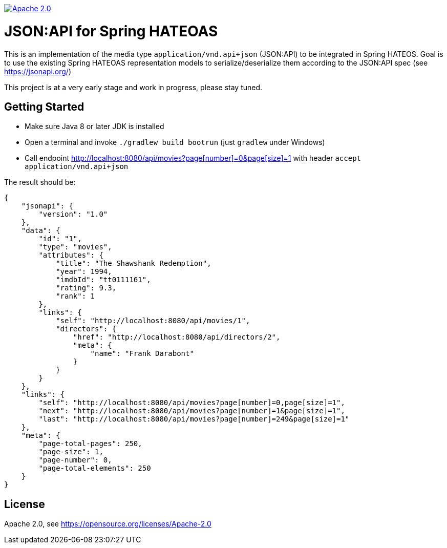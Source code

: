 image:https://img.shields.io/badge/License-Apache%202.0-blue.svg["Apache 2.0", link="https://opensource.org/licenses/Apache-2.0"]

= JSON:API for Spring HATEOAS

This is an implementation of the media type `application/vnd.api+json` (JSON:API)
to be integrated in Spring HATEOS. Goal is to use the existing Spring HATEOAS
representation models to serialize/deserialize them according to the JSON:API spec (see https://jsonapi.org/)

This project is at a very early stage and work in progress, please stay tuned.

== Getting Started

* Make sure Java 8 or later JDK is installed
* Open a terminal and invoke `./gradlew build bootrun` (just `gradlew` under Windows)
* Call endpoint link:++http://localhost:8080/api/movies?page[number]=0&page[size]=1++[++http://localhost:8080/api/movies?page[number]=0&page[size]=1++]
 with header `accept application/vnd.api+json`



The result should be:

[source,json]
{
    "jsonapi": {
        "version": "1.0"
    },
    "data": {
        "id": "1",
        "type": "movies",
        "attributes": {
            "title": "The Shawshank Redemption",
            "year": 1994,
            "imdbId": "tt0111161",
            "rating": 9.3,
            "rank": 1
        },
        "links": {
            "self": "http://localhost:8080/api/movies/1",
            "directors": {
                "href": "http://localhost:8080/api/directors/2",
                "meta": {
                    "name": "Frank Darabont"
                }
            }
        }
    },
    "links": {
        "self": "http://localhost:8080/api/movies?page[number]=0,page[size]=1",
        "next": "http://localhost:8080/api/movies?page[number]=1&page[size]=1",
        "last": "http://localhost:8080/api/movies?page[number]=249&page[size]=1"
    },
    "meta": {
        "page-total-pages": 250,
        "page-size": 1,
        "page-number": 0,
        "page-total-elements": 250
    }
}

== License

Apache 2.0, see https://opensource.org/licenses/Apache-2.0

